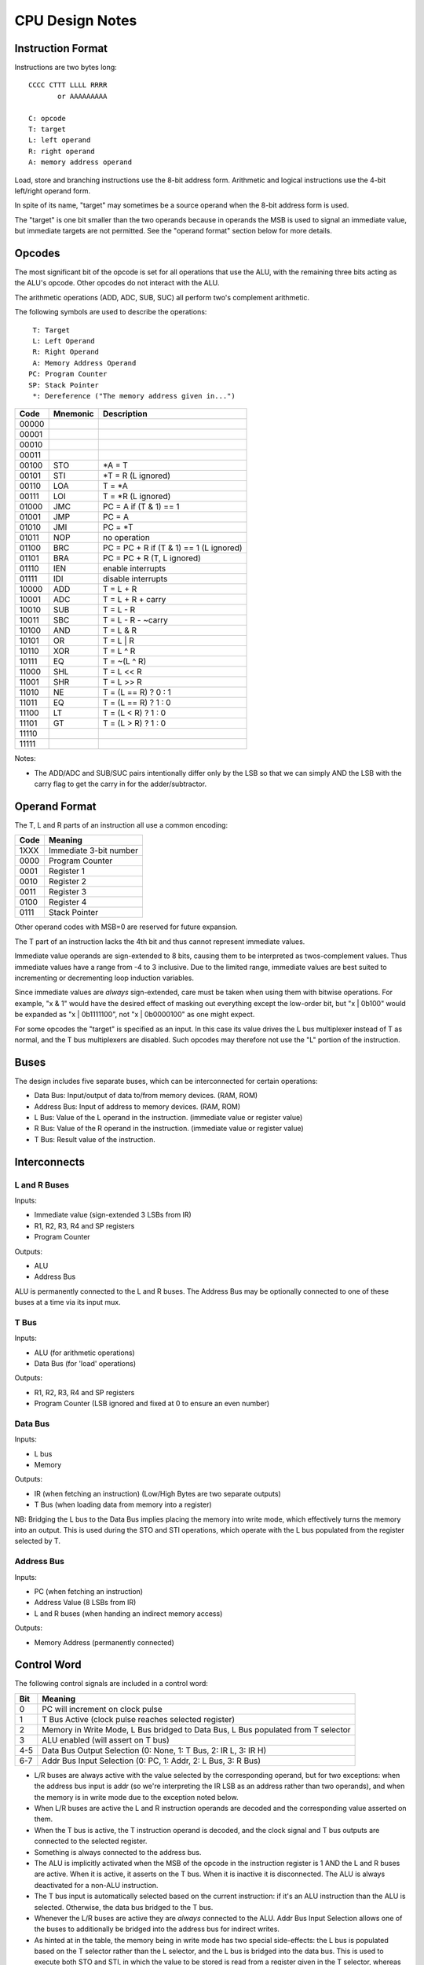 CPU Design Notes
================

Instruction Format
------------------

Instructions are two bytes long::

    CCCC CTTT LLLL RRRR
           or AAAAAAAAA

    C: opcode
    T: target
    L: left operand
    R: right operand
    A: memory address operand

Load, store and branching instructions use the 8-bit address form. Arithmetic and logical instructions
use the 4-bit left/right operand form.

In spite of its name, "target" may sometimes be a source operand when the 8-bit address form is used.

The "target" is one bit smaller than the two operands because in operands the MSB is used to
signal an immediate value, but immediate targets are not permitted. See the "operand format" 
section below for more details.

Opcodes
-------

The most significant bit of the opcode is set for all operations that use the ALU, with the remaining
three bits acting as the ALU's opcode. Other opcodes do not interact with the ALU.

The arithmetic operations (ADD, ADC, SUB, SUC) all perform two's complement arithmetic.

The following symbols are used to describe the operations::

     T: Target
     L: Left Operand
     R: Right Operand
     A: Memory Address Operand
    PC: Program Counter
    SP: Stack Pointer
     *: Dereference ("The memory address given in...")

=====  ========  ============================================================
Code   Mnemonic  Description
=====  ========  ============================================================
00000  
00001  
00010  
00011  
00100  STO       *A = T
00101  STI       *T = R (L ignored)
00110  LOA       T = *A
00111  LOI       T = *R (L ignored)
01000  JMC       PC = A if (T & 1) == 1
01001  JMP       PC = A
01010  JMI       PC = *T
01011  NOP       no operation
01100  BRC       PC = PC + R if (T & 1) == 1 (L ignored)
01101  BRA       PC = PC + R (T, L ignored)
01110  IEN       enable interrupts
01111  IDI       disable interrupts
10000  ADD       T = L + R
10001  ADC       T = L + R + carry
10010  SUB       T = L - R
10011  SBC       T = L - R - ~carry
10100  AND       T = L & R
10101  OR        T = L | R
10110  XOR       T = L ^ R
10111  EQ        T = ~(L ^ R)
11000  SHL       T = L << R
11001  SHR       T = L >> R
11010  NE        T = (L == R) ? 0 : 1
11011  EQ        T = (L == R) ? 1 : 0
11100  LT        T = (L < R) ? 1 : 0
11101  GT        T = (L > R) ? 1 : 0
11110  
11111  
=====  ========  ============================================================

Notes:

* The ADD/ADC and SUB/SUC pairs intentionally differ only by the LSB so that we can simply AND
  the LSB with the carry flag to get the carry in for the adder/subtractor.

Operand Format
--------------

The T, L and R parts of an instruction all use a common encoding:

====  ========================================
Code  Meaning
====  ========================================
1XXX  Immediate 3-bit number
0000  Program Counter
0001  Register 1
0010  Register 2
0011  Register 3
0100  Register 4
0111  Stack Pointer
====  ========================================

Other operand codes with MSB=0 are reserved for future expansion.

The T part of an instruction lacks the 4th bit and thus cannot represent immediate values.

Immediate value operands are sign-extended to 8 bits, causing them to be interpreted as
twos-complement values. Thus immediate values have a range from -4 to 3 inclusive.
Due to the limited range, immediate values are best suited to incrementing or decrementing
loop induction variables.

Since immediate values are *always* sign-extended, care must be taken when using them with
bitwise operations. For example, "x & 1" would have the desired effect of masking out
everything except the low-order bit, but "x | 0b100" would be expanded as "x | 0b1111100",
not "x | 0b0000100" as one might expect.

For some opcodes the "target" is specified as an input. In this case its value drives the
L bus multiplexer instead of T as normal, and the T bus multiplexers are disabled. Such opcodes
may therefore not use the "L" portion of the instruction.

Buses
-----

The design includes five separate buses, which can be interconnected for certain operations:

* Data Bus: Input/output of data to/from memory devices. (RAM, ROM)
* Address Bus: Input of address to memory devices. (RAM, ROM)
* L Bus: Value of the L operand in the instruction. (immediate value or register value)
* R Bus: Value of the R operand in the instruction. (immediate value or register value)
* T Bus: Result value of the instruction.

Interconnects
-------------

L and R Buses
^^^^^^^^^^^^^

Inputs:

* Immediate value (sign-extended 3 LSBs from IR)

* R1, R2, R3, R4 and SP registers

* Program Counter

Outputs:

* ALU

* Address Bus

ALU is permanently connected to the L and R buses. The Address Bus
may be optionally connected to one of these buses at a time via its
input mux.

T Bus
^^^^^

Inputs:

* ALU (for arithmetic operations)

* Data Bus (for 'load' operations)

Outputs:

* R1, R2, R3, R4 and SP registers

* Program Counter (LSB ignored and fixed at 0 to ensure an even number)

Data Bus
^^^^^^^^

Inputs:

* L bus

* Memory

Outputs:

* IR (when fetching an instruction) (Low/High Bytes are two separate outputs)

* T Bus (when loading data from memory into a register)

NB: Bridging the L bus to the Data Bus implies placing the memory into write mode, which
effectively turns the memory into an output. This is used during the STO and STI operations,
which operate with the L bus populated from the register selected by T.

Address Bus
^^^^^^^^^^^

Inputs:

* PC (when fetching an instruction)

* Address Value (8 LSBs from IR)

* L and R buses (when handing an indirect memory access)

Outputs:

* Memory Address (permanently connected)

Control Word
------------

The following control signals are included in a control word:

====  =================================================================================
Bit   Meaning
====  =================================================================================
0     PC will increment on clock pulse
1     T Bus Active (clock pulse reaches selected register)
2     Memory in Write Mode, L Bus bridged to Data Bus, L Bus populated from T selector
3     ALU enabled (will assert on T bus)
4-5   Data Bus Output Selection (0: None, 1: T Bus, 2: IR L, 3: IR H)
6-7   Addr Bus Input Selection (0: PC, 1: Addr, 2: L Bus, 3: R Bus)
====  =================================================================================

* L/R buses are always active with the value selected by the
  corresponding operand, but for two exceptions: when the address
  bus input is addr (so we're interpreting the IR LSB as an
  address rather than two operands), and when the memory is
  in write mode due to the exception noted below.

* When L/R buses are active the L and R instruction operands are
  decoded and the corresponding value asserted on them.

* When the T bus is active, the T instruction operand is decoded,
  and the clock signal and T bus outputs are connected to the
  selected register.

* Something is always connected to the address bus.

* The ALU is implicitly activated when the MSB of the opcode
  in the instruction register is 1 AND the L and R buses are active.
  When it is active, it asserts on the T bus. When it is inactive
  it is disconnected. The ALU is always deactivated for a non-ALU
  instruction.

* The T bus input is automatically selected based on the current
  instruction: if it's an ALU instruction than the ALU is selected.
  Otherwise, the data bus bridged to the T bus.

* Whenever the L/R buses are active they are *always* connected to
  the ALU. Addr Bus Input Selection allows one of the buses to
  additionally be bridged into the address bus for indirect writes.

* As hinted at in the table, the memory being in write mode has two
  special side-effects: the L bus is populated based on the T selector
  rather than the L selector, and the L bus is bridged into the
  data bus. This is used to execute both STO and STI, in which the
  value to be stored is read from a register given in the T selector,
  whereas for all other instructions T is a register to write *to*.
  R remains populated as normal in this mode however, unless the
  address bus input is also selecting "addr".

* When Data Bus Output is selecting either IR L or IR H, the clock
  is automatically connected to the selected register so it will
  update from the Data Bus at the next clock pulse.

* If the data bus output is set to either IR L or IR H *and* memory
  is in write mode, the value of the register selected by T would
  be written into one of the IRs. This is not a valid state.

Component Notes
---------------

Atmel AT28C256: 256k (32k * 8) Paged Parallel EEPROM
http://www.digikey.com/product-detail/en/AT28C256-15PU/AT28C256-15PU-ND/1008506

Texus Instruments SN74LS181N: 4-bit ALU
http://www.digikey.com/product-detail/en/SN74LS181N/296-33973-5-ND/1594771

Renesas R1LP0108ESP-5SI#B0: 1M Parallel SRAM (32-SOP)
http://www.digikey.com/product-detail/en/R1LP0108ESP-5SI%23B0/R1LP0108ESP-5SI%23B0-ND/2694359

Texas Instruments SN74LS593N: 8-bit counter
http://www.digikey.com/product-detail/en/SN74LS593N/296-3719-5-ND/377750

Texas Instruments SN74HC574N: 8-bit D Flip-flop
http://www.digikey.com/product-detail/en/SN74HC574N/296-1598-5-ND/277244

Texas Instruments 74HCT4051N,112: 8-to-1 Multiplexer
http://www.digikey.com/product-detail/en/74HCT4051N,112/568-7851-5-ND/1230893


